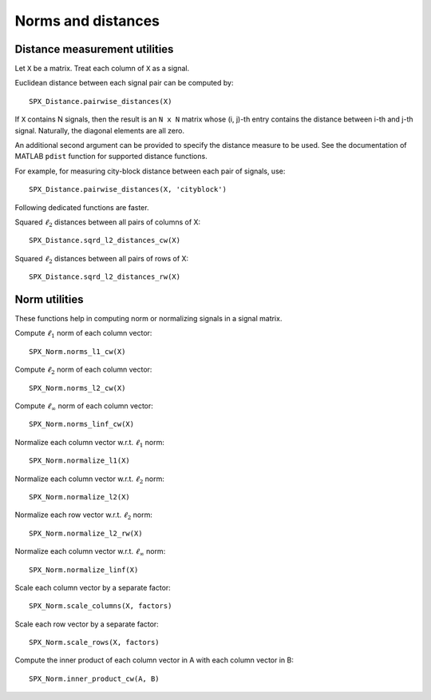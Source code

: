 Norms and distances
==================================

.. highlight:: matlab


Distance measurement utilities
---------------------------------------------------

Let ``X`` be a matrix. Treat each column of ``X``
as a signal.

Euclidean distance between each signal pair can be computed by::

    SPX_Distance.pairwise_distances(X)

If ``X`` contains N signals, then the result 
is an ``N x N`` matrix whose (i, j)-th entry
contains the distance between i-th and j-th
signal. Naturally, the diagonal elements are all 
zero.

An additional second argument can be
provided to specify the distance measure
to be used. See the documentation of
MATLAB ``pdist`` function for supported
distance functions.

For example, for measuring city-block
distance between each pair of signals, use::

    SPX_Distance.pairwise_distances(X, 'cityblock')



Following dedicated functions are faster.

Squared :math:`\ell_2` distances between all pairs
of columns of X::

    SPX_Distance.sqrd_l2_distances_cw(X)


Squared :math:`\ell_2` distances between all pairs
of rows of X::

    SPX_Distance.sqrd_l2_distances_rw(X)


Norm utilities
---------------------------------------------------

These functions help in computing norm or
normalizing signals in a signal matrix.

Compute :math:`\ell_1` norm of each column vector::

    SPX_Norm.norms_l1_cw(X)


Compute :math:`\ell_2` norm of each column vector::

    SPX_Norm.norms_l2_cw(X)
    

Compute :math:`\ell_{\infty}` norm of each column vector::

    SPX_Norm.norms_linf_cw(X)
    

Normalize each column vector w.r.t. :math:`\ell_1` norm::

    SPX_Norm.normalize_l1(X)
    
Normalize each column vector w.r.t. :math:`\ell_2` norm::

    SPX_Norm.normalize_l2(X)
    
Normalize each row vector w.r.t. :math:`\ell_2` norm::

    SPX_Norm.normalize_l2_rw(X)
    
Normalize each column vector w.r.t. :math:`\ell_{\infty}` norm::

    SPX_Norm.normalize_linf(X)
    

Scale each column vector by a separate factor::

    SPX_Norm.scale_columns(X, factors)
    
Scale each row vector by a separate factor::
    
    SPX_Norm.scale_rows(X, factors)
    
Compute  the inner product of each column vector in A
with each column vector in B::

    SPX_Norm.inner_product_cw(A, B)


